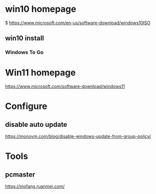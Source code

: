 * win10 homepage
   $ https://www.microsoft.com/en-us/software-download/windows10ISO

** win10 install
***  Windows To Go

* Win11 homepage
   https://www.microsoft.com/software-download/windows11
   
* Configure   
** disable auto update
   https://monovm.com/blog/disable-windows-update-from-group-policy/

* Tools   
** pcmaster
   https://mofang.ruanmei.com/


   
   
